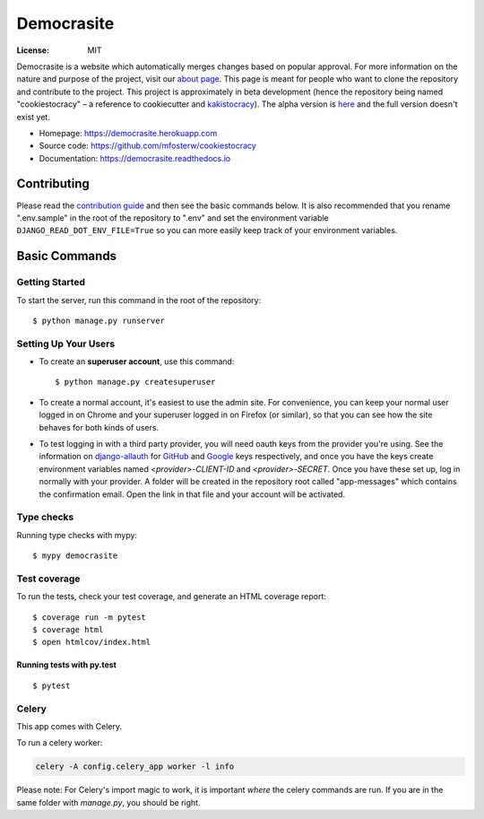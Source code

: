 Democrasite
===========

.. image:: https://img.shields.io/badge/built%20with-Cookiecutter%20Django-ff69b4.svg?logo=cookiecutter
     :target: https://github.com/pydanny/cookiecutter-django/
     :alt: Built with Cookiecutter Django
.. image:: https://img.shields.io/badge/code%20style-black-000000.svg
     :target: https://github.com/ambv/black
     :alt: Black code style
.. image:: https://github.com/mfosterw/cookiestocracy/actions/workflows/ci.yml/badge.svg
     :target: https://github.com/mfosterw/cookiestocracy/actions/workflows/ci.yml
     :alt: Continuous integration
.. image:: https://codecov.io/gh/mfosterw/cookiestocracy/branch/master/graph/badge.svg?token=NPV1TLXZIW
     :target: https://codecov.io/gh/mfosterw/cookiestocracy
     :alt: Coverage report
.. image:: https://readthedocs.org/projects/cookiestocracy/badge/?version=latest
     :target: https://cookiestocracy.readthedocs.io/en/latest/?badge=latest
     :alt: Documentation status

:License: MIT

Democrasite is a website which automatically merges changes based on popular approval. For more information on the nature and purpose of the project, visit our `about page`_. This page is meant for people who want to clone the repository and contribute to the project. This project is approximately in beta development (hence the repository being named "cookiestocracy" – a reference to cookiecutter and `kakistocracy`_). The alpha version is `here`_ and the full version doesn't exist yet.

* Homepage:
  https://democrasite.herokuapp.com
* Source code:
  https://github.com/mfosterw/cookiestocracy
* Documentation:
  https://democrasite.readthedocs.io

.. _`about page`: https://democrasite.herokuapp.com/about/
.. _`kakistocracy`: https://en.wikipedia.org/wiki/Kakistocracy
.. _`here`: https://github.com/mfosterw/democrasite-testing

Contributing
------------

Please read the `contribution guide`_ and then see the basic commands below.
It is also recommended that you rename ".env.sample" in the root of the
repository to ".env" and set the environment variable
``DJANGO_READ_DOT_ENV_FILE=True`` so you can more easily keep track of your
environment variables.

.. _`contribution guide`: https://github.com/mfosterw/cookiestocracy/blob/master/CONTRIBUTING.rst

Basic Commands
--------------

Getting Started
^^^^^^^^^^^^^^^

To start the server, run this command in the root of the repository:

::

  $ python manage.py runserver

Setting Up Your Users
^^^^^^^^^^^^^^^^^^^^^

* To create an **superuser account**, use this command::

    $ python manage.py createsuperuser

* To create a normal account, it's easiest to use the admin site. For convenience, you can keep your normal user logged in on Chrome and your superuser logged in on Firefox (or similar), so that you can see how the site behaves for both kinds of users.

* To test logging in with a third party provider, you will need oauth keys from the provider you're using. See the information on `django-allauth`_ for `GitHub`_ and `Google`_ keys respectively, and once you have the keys create environment variables named `<provider>-CLIENT-ID` and `<provider>-SECRET`. Once you have these set up, log in normally with your provider. A folder will be created in the repository root called "app-messages" which contains the confirmation email. Open the link in that file and your account will be activated.

.. _`django-allauth`: https://django-allauth.readthedocs.io/en/latest/overview.html
.. _`GitHub`: https://django-allauth.readthedocs.io/en/latest/providers.html#github
.. _`Google`: https://django-allauth.readthedocs.io/en/latest/providers.html#google

Type checks
^^^^^^^^^^^

Running type checks with mypy:

::

  $ mypy democrasite

Test coverage
^^^^^^^^^^^^^

To run the tests, check your test coverage, and generate an HTML coverage report::

    $ coverage run -m pytest
    $ coverage html
    $ open htmlcov/index.html

Running tests with py.test
~~~~~~~~~~~~~~~~~~~~~~~~~~

::

  $ pytest


Celery
^^^^^^

This app comes with Celery.

To run a celery worker:

.. code-block:: bash

    celery -A config.celery_app worker -l info

Please note: For Celery's import magic to work, it is important *where* the
celery commands are run. If you are in the same folder with *manage.py*, you
should be right.
